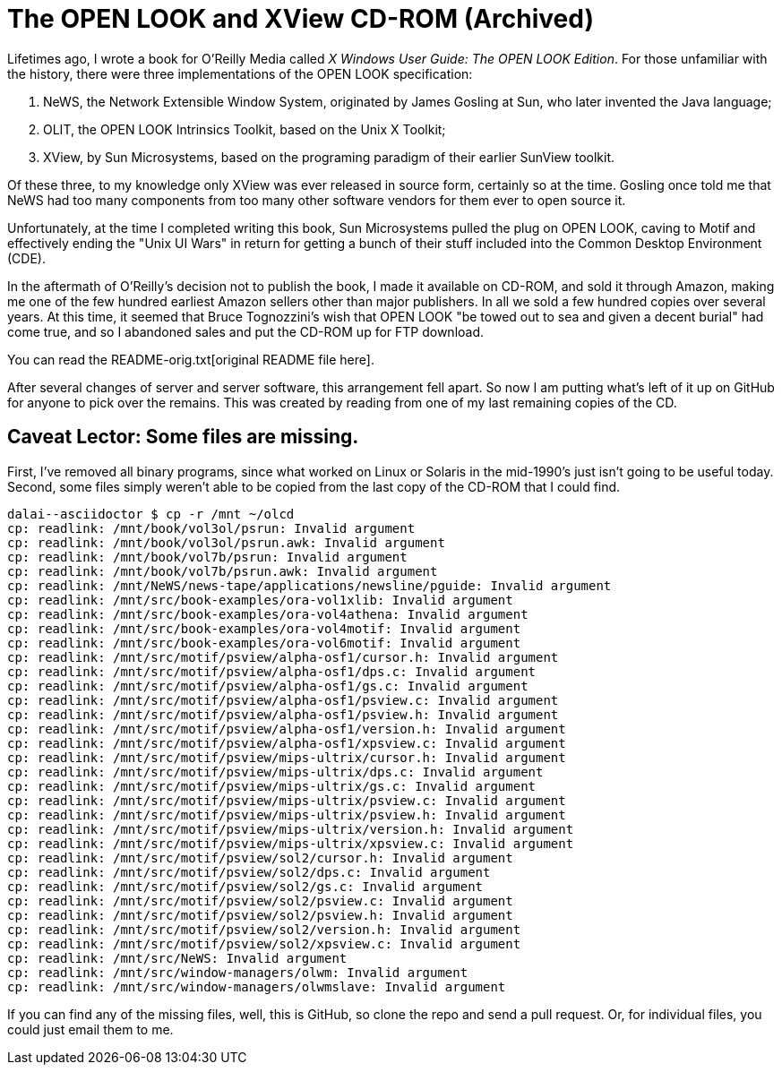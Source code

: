 = The OPEN LOOK and XView CD-ROM (Archived)

Lifetimes ago, I wrote a book for O'Reilly Media called
_X Windows User Guide: The OPEN LOOK Edition_.
For those unfamiliar with the history, there were three implementations
of the OPEN LOOK specification:

. NeWS, the Network Extensible Window System, originated by James Gosling
at Sun, who later invented the Java language;
. OLIT, the OPEN LOOK Intrinsics Toolkit, based on the Unix X Toolkit;
. XView, by Sun Microsystems, based on the programing paradigm of 
their earlier SunView toolkit.

Of these three, to my knowledge only XView was ever released
in source form, certainly so at the time.
Gosling once told me that NeWS had too many components from too
many other software vendors for them ever to open source it.

Unfortunately, at the time I completed writing this book,
Sun Microsystems pulled the plug on OPEN LOOK,
caving to Motif and effectively ending the "Unix UI Wars"
in return for getting a bunch of their stuff included into the
Common Desktop Environment (CDE).

In the aftermath of O'Reilly's decision not to publish the book,
I made it available on CD-ROM, and sold it through Amazon,
making me one of the few hundred earliest Amazon sellers 
other than major publishers.
In all we sold a few hundred copies over several years.
At this time, it seemed that Bruce Tognozzini's wish that OPEN LOOK
"be towed out to sea and given a decent burial" had come true,
and so I abandoned sales and put the CD-ROM up for FTP download.

You can read the README-orig.txt[original README file here].

After several changes of server and server software, this
arrangement fell apart.
So now I am putting what's left of it up on GitHub
for anyone to pick over the remains. This was created by reading
from one of my last remaining copies of the CD.

== Caveat Lector: Some files are missing.

First, I've removed all binary programs, since what worked on 
Linux or Solaris in the mid-1990's just isn't going to be useful today.
Second, some files simply weren't able to be copied from the last
copy of the CD-ROM that I could find.

----
dalai--asciidoctor $ cp -r /mnt ~/olcd
cp: readlink: /mnt/book/vol3ol/psrun: Invalid argument
cp: readlink: /mnt/book/vol3ol/psrun.awk: Invalid argument
cp: readlink: /mnt/book/vol7b/psrun: Invalid argument
cp: readlink: /mnt/book/vol7b/psrun.awk: Invalid argument
cp: readlink: /mnt/NeWS/news-tape/applications/newsline/pguide: Invalid argument
cp: readlink: /mnt/src/book-examples/ora-vol1xlib: Invalid argument
cp: readlink: /mnt/src/book-examples/ora-vol4athena: Invalid argument
cp: readlink: /mnt/src/book-examples/ora-vol4motif: Invalid argument
cp: readlink: /mnt/src/book-examples/ora-vol6motif: Invalid argument
cp: readlink: /mnt/src/motif/psview/alpha-osf1/cursor.h: Invalid argument
cp: readlink: /mnt/src/motif/psview/alpha-osf1/dps.c: Invalid argument
cp: readlink: /mnt/src/motif/psview/alpha-osf1/gs.c: Invalid argument
cp: readlink: /mnt/src/motif/psview/alpha-osf1/psview.c: Invalid argument
cp: readlink: /mnt/src/motif/psview/alpha-osf1/psview.h: Invalid argument
cp: readlink: /mnt/src/motif/psview/alpha-osf1/version.h: Invalid argument
cp: readlink: /mnt/src/motif/psview/alpha-osf1/xpsview.c: Invalid argument
cp: readlink: /mnt/src/motif/psview/mips-ultrix/cursor.h: Invalid argument
cp: readlink: /mnt/src/motif/psview/mips-ultrix/dps.c: Invalid argument
cp: readlink: /mnt/src/motif/psview/mips-ultrix/gs.c: Invalid argument
cp: readlink: /mnt/src/motif/psview/mips-ultrix/psview.c: Invalid argument
cp: readlink: /mnt/src/motif/psview/mips-ultrix/psview.h: Invalid argument
cp: readlink: /mnt/src/motif/psview/mips-ultrix/version.h: Invalid argument
cp: readlink: /mnt/src/motif/psview/mips-ultrix/xpsview.c: Invalid argument
cp: readlink: /mnt/src/motif/psview/sol2/cursor.h: Invalid argument
cp: readlink: /mnt/src/motif/psview/sol2/dps.c: Invalid argument
cp: readlink: /mnt/src/motif/psview/sol2/gs.c: Invalid argument
cp: readlink: /mnt/src/motif/psview/sol2/psview.c: Invalid argument
cp: readlink: /mnt/src/motif/psview/sol2/psview.h: Invalid argument
cp: readlink: /mnt/src/motif/psview/sol2/version.h: Invalid argument
cp: readlink: /mnt/src/motif/psview/sol2/xpsview.c: Invalid argument
cp: readlink: /mnt/src/NeWS: Invalid argument
cp: readlink: /mnt/src/window-managers/olwm: Invalid argument
cp: readlink: /mnt/src/window-managers/olwmslave: Invalid argument
----

If you can find any of the missing files, well, this is GitHub,
so clone the repo and send a pull request.
Or, for individual files, you could just email them to me.
